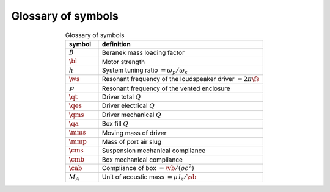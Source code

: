 Glossary of symbols
===================

.. csv-table:: Glossary of symbols
   :align: center
   :header: symbol,definition
   :widths: 10,50
   :name: tab.glossary

   ":math:`B`",   "Beranek mass loading factor"
   ":math:`\bl`", "Motor strength"
   ":math:`h`",   "System tuning ratio :math:`= \omega_p/\omega_s`"
   ":math:`\ws`", "Resonant frequency of the loudspeaker driver :math:`= 2 \pi\fs`"
   ":math:`\wp`", "Resonant frequency of the vented enclosure"
   ":math:`\qt`", "Driver total :math:`Q`"
   ":math:`\qes`","Driver electrical :math:`Q`"
   ":math:`\qms`","Driver mechanical :math:`Q`"
   ":math:`\qa`", "Box fill :math:`Q`"
   ":math:`\mms`","Moving mass of driver"
   ":math:`\mmp`","Mass of port air slug"
   ":math:`\cms`","Suspension mechanical compliance"
   ":math:`\cmb`","Box mechanical compliance"
   ":math:`\cab`","Compliance of box :math:`= \vb/(\rho c^2)`"
   ":math:`M_A`", "Unit of acoustic mass :math:`= \rho \, l_z/\sb`" 
